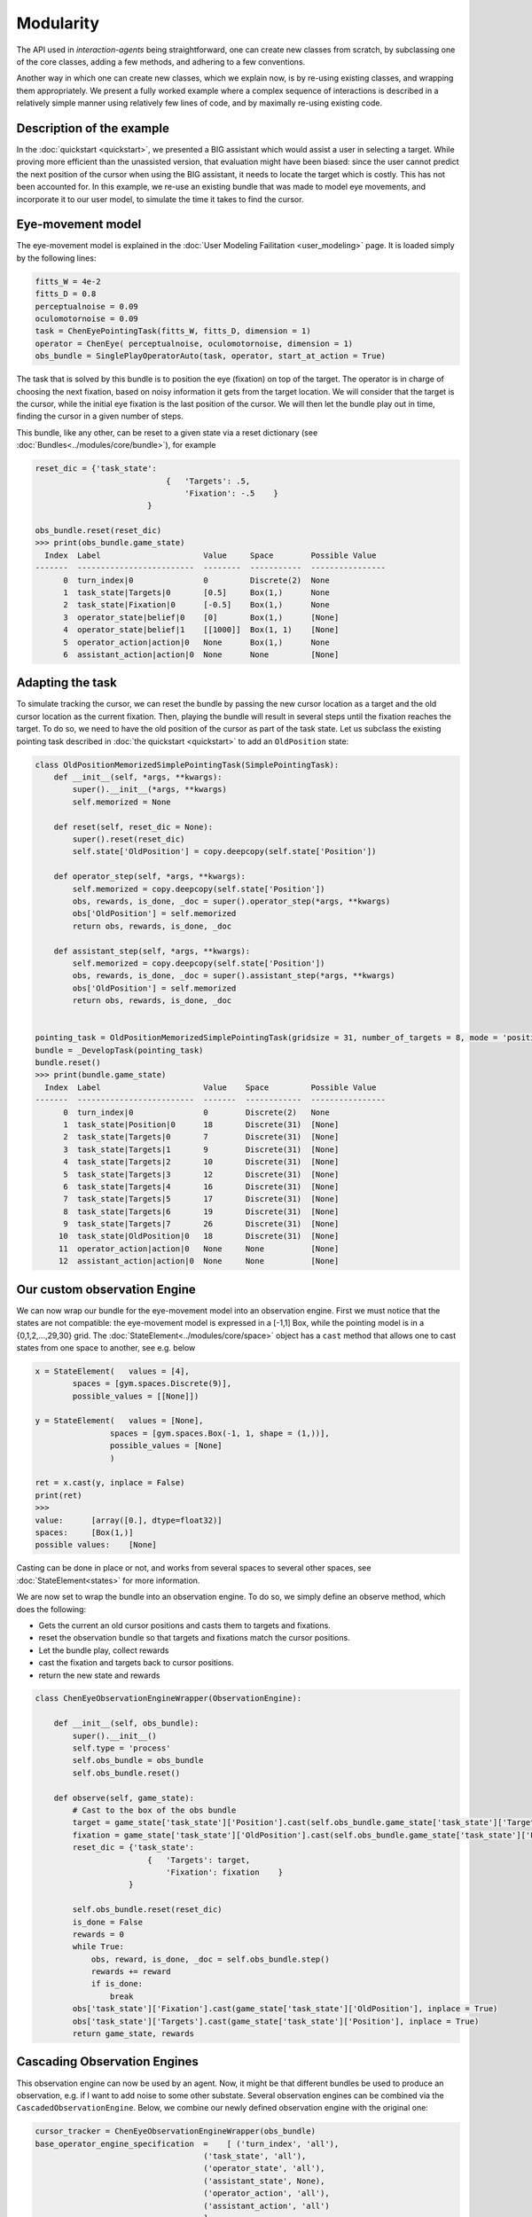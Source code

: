 .. modularity:

Modularity
===============

The API used in *interaction-agents* being straightforward, one can create new classes from scratch, by subclassing one of the core classes, adding a few methods, and adhering to a few conventions.

Another way in which one can create new classes, which we explain now, is by re-using existing classes, and wrapping them appropriately.
We present a fully worked example where a complex sequence of interactions is described in a relatively simple manner using relatively few lines of code, and by maximally re-using existing code.



Description of the example
------------------------------

In the :doc:`quickstart <quickstart>`, we presented a BIG assistant which would assist a user in selecting a target. While proving more efficient than the unassisted version, that evaluation might have been biased: since the user cannot predict the next position of the cursor when using the BIG assistant, it needs to locate the target which is costly. This has not been accounted for. In this example, we re-use an existing bundle that was made to model eye movements, and incorporate it to our user model, to simulate the time it takes to find the cursor.


Eye-movement model
--------------------

The eye-movement model is explained in the :doc:`User Modeling Failitation <user_modeling>` page. It is loaded simply by the following lines:

.. code-block:: python

    fitts_W = 4e-2
    fitts_D = 0.8
    perceptualnoise = 0.09
    oculomotornoise = 0.09
    task = ChenEyePointingTask(fitts_W, fitts_D, dimension = 1)
    operator = ChenEye( perceptualnoise, oculomotornoise, dimension = 1)
    obs_bundle = SinglePlayOperatorAuto(task, operator, start_at_action = True)


The task that is solved by this bundle is to position the eye (fixation) on top of the target. The operator is in charge of choosing the next fixation, based on noisy information it gets from the target location. We will consider that the target is the cursor, while the initial eye fixation is the last position of the cursor. We will then let the bundle play out in time, finding the cursor in a given number of steps.


This bundle, like any other, can be reset to a given state via a reset dictionary (see :doc:`Bundles<../modules/core/bundle>`), for example


.. code-block:: python

    reset_dic = {'task_state':
                                {   'Targets': .5,
                                    'Fixation': -.5    }
                            }

    obs_bundle.reset(reset_dic)
    >>> print(obs_bundle.game_state)
      Index  Label                      Value     Space        Possible Value
    -------  -------------------------  --------  -----------  ----------------
          0  turn_index|0               0         Discrete(2)  None
          1  task_state|Targets|0       [0.5]     Box(1,)      None
          2  task_state|Fixation|0      [-0.5]    Box(1,)      None
          3  operator_state|belief|0    [0]       Box(1,)      [None]
          4  operator_state|belief|1    [[1000]]  Box(1, 1)    [None]
          5  operator_action|action|0   None      Box(1,)      None
          6  assistant_action|action|0  None      None         [None]

Adapting the task
----------------------


To simulate tracking the cursor, we can reset the bundle by passing the new cursor location as a target and the old cursor location as the current fixation. Then, playing the bundle will result in several steps until the fixation reaches the target. To do so, we need to have the old position of the cursor as part of the task state. Let us subclass the existing pointing task described in :doc:`the quickstart <quickstart>` to add an ``OldPosition`` state:

.. code-block:: python

    class OldPositionMemorizedSimplePointingTask(SimplePointingTask):
        def __init__(self, *args, **kwargs):
            super().__init__(*args, **kwargs)
            self.memorized = None

        def reset(self, reset_dic = None):
            super().reset(reset_dic)
            self.state['OldPosition'] = copy.deepcopy(self.state['Position'])

        def operator_step(self, *args, **kwargs):
            self.memorized = copy.deepcopy(self.state['Position'])
            obs, rewards, is_done, _doc = super().operator_step(*args, **kwargs)
            obs['OldPosition'] = self.memorized
            return obs, rewards, is_done, _doc

        def assistant_step(self, *args, **kwargs):
            self.memorized = copy.deepcopy(self.state['Position'])
            obs, rewards, is_done, _doc = super().assistant_step(*args, **kwargs)
            obs['OldPosition'] = self.memorized
            return obs, rewards, is_done, _doc


    pointing_task = OldPositionMemorizedSimplePointingTask(gridsize = 31, number_of_targets = 8, mode = 'position')
    bundle = _DevelopTask(pointing_task)
    bundle.reset()
    >>> print(bundle.game_state)
      Index  Label                      Value    Space         Possible Value
    -------  -------------------------  -------  ------------  ----------------
          0  turn_index|0               0        Discrete(2)   None
          1  task_state|Position|0      18       Discrete(31)  [None]
          2  task_state|Targets|0       7        Discrete(31)  [None]
          3  task_state|Targets|1       9        Discrete(31)  [None]
          4  task_state|Targets|2       10       Discrete(31)  [None]
          5  task_state|Targets|3       12       Discrete(31)  [None]
          6  task_state|Targets|4       16       Discrete(31)  [None]
          7  task_state|Targets|5       17       Discrete(31)  [None]
          8  task_state|Targets|6       19       Discrete(31)  [None]
          9  task_state|Targets|7       26       Discrete(31)  [None]
         10  task_state|OldPosition|0   18       Discrete(31)  [None]
         11  operator_action|action|0   None     None          [None]
         12  assistant_action|action|0  None     None          [None]


Our custom observation Engine
--------------------------------

We can now wrap our bundle for the eye-movement model into an observation engine. First we must notice that the states are not compatible: the eye-movement model is expressed in a [-1,1] Box, while the pointing model is in a {0,1,2,...,29,30} grid. The :doc:`StateElement<../modules/core/space>` object has a ``cast`` method that allows one to cast states from one space to another, see e.g. below

.. code-block:: python

    x = StateElement(   values = [4],
            spaces = [gym.spaces.Discrete(9)],
            possible_values = [[None]])

    y = StateElement(   values = [None],
                    spaces = [gym.spaces.Box(-1, 1, shape = (1,))],
                    possible_values = [None]
                    )

    ret = x.cast(y, inplace = False)
    print(ret)
    >>> 
    value:	[array([0.], dtype=float32)]
    spaces:	[Box(1,)]
    possible values:	[None]


Casting can be done in place or not, and works from several spaces to several other spaces, see :doc:`StateElement<states>` for more information.



We are now set to wrap the bundle into an observation engine. To do so, we simply define an observe method, which does the following:

* Gets the current an old cursor positions and casts them to targets and fixations.
* reset the observation bundle so that targets and fixations match the cursor positions.
* Let the bundle play, collect rewards
* cast the fixation and targets back to cursor positions.
* return the new state and rewards

.. code-block:: python

    class ChenEyeObservationEngineWrapper(ObservationEngine):

        def __init__(self, obs_bundle):
            super().__init__()
            self.type = 'process'
            self.obs_bundle = obs_bundle
            self.obs_bundle.reset()

        def observe(self, game_state):
            # Cast to the box of the obs bundle
            target = game_state['task_state']['Position'].cast(self.obs_bundle.game_state['task_state']['Targets'], inplace = False)
            fixation = game_state['task_state']['OldPosition'].cast(self.obs_bundle.game_state['task_state']['Fixation'], inplace = False)
            reset_dic = {'task_state':
                            {   'Targets': target,
                                'Fixation': fixation    }
                        }

            self.obs_bundle.reset(reset_dic)
            is_done = False
            rewards = 0
            while True:
                obs, reward, is_done, _doc = self.obs_bundle.step()
                rewards += reward
                if is_done:
                    break
            obs['task_state']['Fixation'].cast(game_state['task_state']['OldPosition'], inplace = True)
            obs['task_state']['Targets'].cast(game_state['task_state']['Position'], inplace = True)
            return game_state, rewards


Cascading Observation Engines
----------------------------------

This observation engine can now be used by an agent. Now, it might be that different bundles be used to produce an observation, e.g. if I want to add noise to some other substate. Several observation engines can be combined via the ``CascadedObservationEngine``. Below, we combine our newly defined observation engine with the original one:

.. code-block:: python

    cursor_tracker = ChenEyeObservationEngineWrapper(obs_bundle)
    base_operator_engine_specification  =    [ ('turn_index', 'all'),
                                        ('task_state', 'all'),
                                        ('operator_state', 'all'),
                                        ('assistant_state', None),
                                        ('operator_action', 'all'),
                                        ('assistant_action', 'all')
                                        ]
    default_observation_engine = RuleObservationEngine(
            deterministic_specification = base_operator_engine_specification,
            )

    observation_engine = CascadedObservationEngine([cursor_tracker, default_observation_engine])

With ``CascadedObservationEngine``, each observation engine is applied in the order it is mentioned in the list. Here, the observation will first be produced by ``cursor_tracker``. That observation will then be passed to ``default_observation_engine``, which will return the true final observation used by the agent.

Now, simply continue as usual, e.g. to evaluate the setup:

.. code-block:: python

    binary_operator = CarefulPointer(observation_engine = observation_engine)
    BIGpointer = BIGGain()


    bundle = PlayNone(pointing_task, binary_operator, BIGpointer)
    game_state = bundle.reset()
    bundle.render('plotext')
    rewards = []
    while True:
    reward, is_done, reward_list = bundle.step()
    rewards.append(reward_list)
    bundle.render('plotext')
    if is_done:
        break

The full code for this example is found :download:`here<code/modularity.py>`
